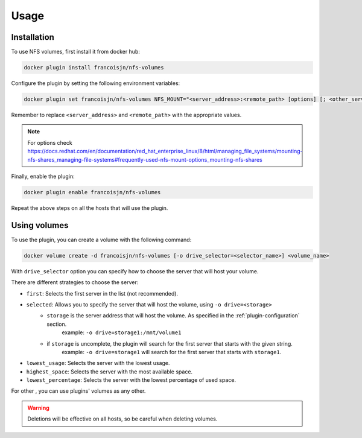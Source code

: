 Usage
=====

.. _installation:

Installation
------------

To use NFS volumes, first install it from docker hub:

.. code-block:: console

   docker plugin install francoisjn/nfs-volumes

Configure the plugin by setting the following environment variables:

.. _plugin-configuration:
.. code-block:: console

   docker plugin set francoisjn/nfs-volumes NFS_MOUNT="<server_address>:<remote_path> [options] [; <other_server_addresses>:<remote_paths>; ...]"

Remember to replace ``<server_address>`` and ``<remote_path>`` with the appropriate values.

.. note::
    For options check https://docs.redhat.com/en/documentation/red_hat_enterprise_linux/8/html/managing_file_systems/mounting-nfs-shares_managing-file-systems#frequently-used-nfs-mount-options_mounting-nfs-shares

Finally, enable the plugin:

.. code-block:: console

   docker plugin enable francoisjn/nfs-volumes

Repeat the above steps on all the hosts that will use the plugin.

Using volumes
----------------

To use the plugin, you can create a volume with the following command:

.. code-block:: console

   docker volume create -d francoisjn/nfs-volumes [-o drive_selector=<selector_name>] <volume_name>

With ``drive_selector`` option you can specify how to choose the server that will host your volume.

There are different strategies to choose the server:

- ``first``: Selects the first server in the list (not recommended).
- ``selected``: Allows you to specify the server that will host the volume, using ``-o drive=<storage>``
    - ``storage`` is the server address that will host the volume. As specified in the :ref:`plugin-configuration` section.
        example: ``-o drive=storage1:/mnt/volume1``
    - if ``storage`` is uncomplete, the plugin will search for the first server that starts with the given string.
        example: ``-o drive=storage1`` will search for the first server that starts with ``storage1``.
- ``lowest_usage``: Selects the server with the lowest usage.
- ``highest_space``: Selects the server with the most available space.
- ``lowest_percentage``: Selects the server with the lowest percentage of used space.

For other , you can use plugins' volumes as any other.

.. warning::
    Deletions will be effective on all hosts, so be careful when deleting volumes.